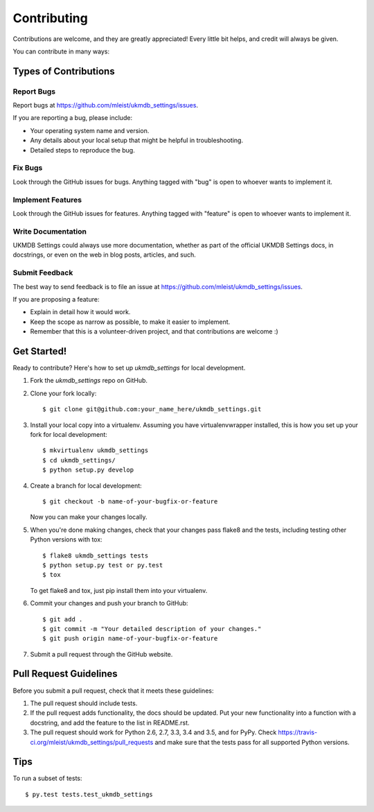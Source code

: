 .. highlight:: shell

============
Contributing
============

Contributions are welcome, and they are greatly appreciated! Every
little bit helps, and credit will always be given.

You can contribute in many ways:

Types of Contributions
----------------------

Report Bugs
~~~~~~~~~~~

Report bugs at https://github.com/mleist/ukmdb_settings/issues.

If you are reporting a bug, please include:

* Your operating system name and version.
* Any details about your local setup that might be helpful in troubleshooting.
* Detailed steps to reproduce the bug.

Fix Bugs
~~~~~~~~

Look through the GitHub issues for bugs. Anything tagged with "bug"
is open to whoever wants to implement it.

Implement Features
~~~~~~~~~~~~~~~~~~

Look through the GitHub issues for features. Anything tagged with "feature"
is open to whoever wants to implement it.

Write Documentation
~~~~~~~~~~~~~~~~~~~

UKMDB Settings could always use more documentation, whether as part of the
official UKMDB Settings docs, in docstrings, or even on the web in blog posts,
articles, and such.

Submit Feedback
~~~~~~~~~~~~~~~

The best way to send feedback is to file an issue at https://github.com/mleist/ukmdb_settings/issues.

If you are proposing a feature:

* Explain in detail how it would work.
* Keep the scope as narrow as possible, to make it easier to implement.
* Remember that this is a volunteer-driven project, and that contributions
  are welcome :)

Get Started!
------------

Ready to contribute? Here's how to set up `ukmdb_settings` for local development.

1. Fork the `ukmdb_settings` repo on GitHub.
2. Clone your fork locally::

    $ git clone git@github.com:your_name_here/ukmdb_settings.git

3. Install your local copy into a virtualenv. Assuming you have virtualenvwrapper installed, this is how you set up your fork for local development::

    $ mkvirtualenv ukmdb_settings
    $ cd ukmdb_settings/
    $ python setup.py develop

4. Create a branch for local development::

    $ git checkout -b name-of-your-bugfix-or-feature

   Now you can make your changes locally.

5. When you're done making changes, check that your changes pass flake8 and the tests, including testing other Python versions with tox::

    $ flake8 ukmdb_settings tests
    $ python setup.py test or py.test
    $ tox

   To get flake8 and tox, just pip install them into your virtualenv.

6. Commit your changes and push your branch to GitHub::

    $ git add .
    $ git commit -m "Your detailed description of your changes."
    $ git push origin name-of-your-bugfix-or-feature

7. Submit a pull request through the GitHub website.

Pull Request Guidelines
-----------------------

Before you submit a pull request, check that it meets these guidelines:

1. The pull request should include tests.
2. If the pull request adds functionality, the docs should be updated. Put
   your new functionality into a function with a docstring, and add the
   feature to the list in README.rst.
3. The pull request should work for Python 2.6, 2.7, 3.3, 3.4 and 3.5, and for PyPy. Check
   https://travis-ci.org/mleist/ukmdb_settings/pull_requests
   and make sure that the tests pass for all supported Python versions.

Tips
----

To run a subset of tests::

$ py.test tests.test_ukmdb_settings

